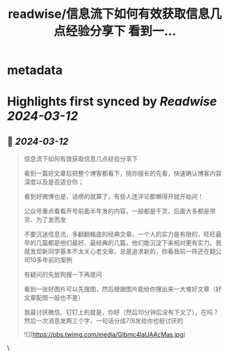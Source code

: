 :PROPERTIES:
:title: readwise/信息流下如何有效获取信息几点经验分享下 看到一...
:END:


* metadata
:PROPERTIES:
:author: [[plantegg on Twitter]]
:full-title: "信息流下如何有效获取信息几点经验分享下 看到一..."
:category: [[tweets]]
:url: https://twitter.com/plantegg/status/1767353296313024962
:image-url: https://pbs.twimg.com/profile_images/587268563/twitterProfilePhoto.jpg
:END:

* Highlights first synced by [[Readwise]] [[2024-03-12]]
** 📌 [[2024-03-12]]
#+BEGIN_QUOTE
信息流下如何有效获取信息几点经验分享下

看到一篇好文章后把整个博客都看下，挑你擅长的先看，快速确认博客内容深度以及是否适合你；

看到好微博也是，话痨的就算了，有些人连评论都懒得开就开始问！

公众号重点看看开号前面半年发的内容，一般都是干货，后面大多都是带货、为了发而发

不要沉迷信息流，多翻翻箱底的经典文章，一个人的实力是有限的，旺旺最早的几篇都是他们最好、最经典的几篇，他们能沉淀下来相对更有实力。我就发现新同学基本不太关心老文章，总是追求新的，你看我前一阵还在翻公司10多年前的案例

有疑问的先放狗搜一下再提问

看到一张好图片可以先搜图，然后根据图片能给你搜出来一大堆好文章（好文章配图一般也不差）

我最讨厌微信、钉钉上的就是，你好（然后10分钟后没有下文了），在吗？然后一次消息发两三个字，一句话分成7/8发给你也挺讨厌的

![](https://pbs.twimg.com/media/GIbmc4laUAAcMas.jpg) 
#+END_QUOTE\